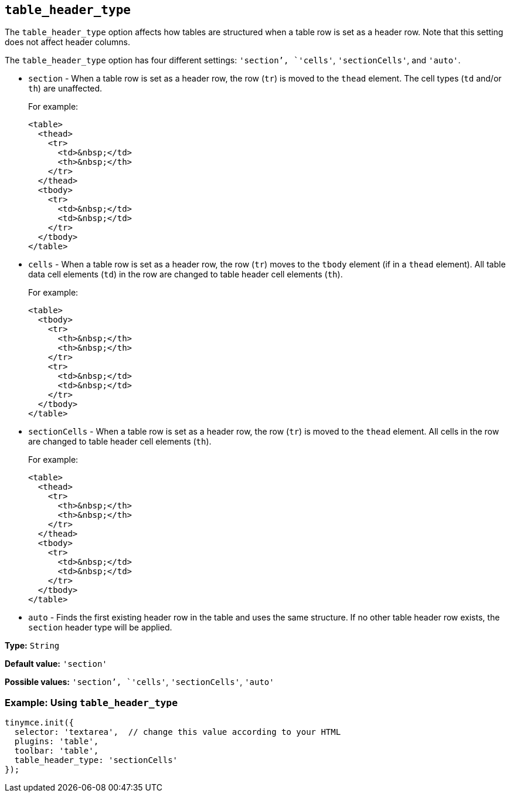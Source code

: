 [[table_header_type]]
== `+table_header_type+`

The `+table_header_type+` option affects how tables are structured when a table row is set as a header row. Note that this setting does not affect header columns.

The `+table_header_type+` option has four different settings: `+'section+`', `+'cells'+`, `+'sectionCells'+`, and `+'auto'+`.

* `+section+` - When a table row is set as a header row, the row (`+tr+`) is moved to the `+thead+` element. The cell types (`+td+` and/or `+th+`) are unaffected.
+
For example:
+
[source,html]
----
<table>
  <thead>
    <tr>
      <td>&nbsp;</td>
      <th>&nbsp;</th>
    </tr>
  </thead>
  <tbody>
    <tr>
      <td>&nbsp;</td>
      <td>&nbsp;</td>
    </tr>
  </tbody>
</table>
----
* `+cells+` - When a table row is set as a header row, the row (`+tr+`) moves to the `+tbody+` element (if in a `+thead+` element). All table data cell elements (`+td+`) in the row are changed to table header cell elements (`+th+`).
+
For example:
+
[source,html]
----
<table>
  <tbody>
    <tr>
      <th>&nbsp;</th>
      <th>&nbsp;</th>
    </tr>
    <tr>
      <td>&nbsp;</td>
      <td>&nbsp;</td>
    </tr>
  </tbody>
</table>
----
* `+sectionCells+` - When a table row is set as a header row, the row (`+tr+`) is moved to the `+thead+` element. All cells in the row are changed to table header cell elements (`+th+`).
+
For example:
+
[source,html]
----
<table>
  <thead>
    <tr>
      <th>&nbsp;</th>
      <th>&nbsp;</th>
    </tr>
  </thead>
  <tbody>
    <tr>
      <td>&nbsp;</td>
      <td>&nbsp;</td>
    </tr>
  </tbody>
</table>
----
* `+auto+` - Finds the first existing header row in the table and uses the same structure. If no other table header row exists, the `+section+` header type will be applied.

*Type:* `+String+`

*Default value:* `+'section'+`

*Possible values:* `+'section+`', `+'cells'+`, `+'sectionCells'+`, `+'auto'+`

=== Example: Using `+table_header_type+`

[source,js]
----
tinymce.init({
  selector: 'textarea',  // change this value according to your HTML
  plugins: 'table',
  toolbar: 'table',
  table_header_type: 'sectionCells'
});
----
